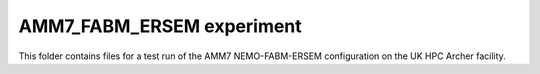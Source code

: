 ==========================
AMM7_FABM_ERSEM experiment
==========================

This folder contains files for a test run of the AMM7 NEMO-FABM-ERSEM configuration on the UK HPC Archer facility.
